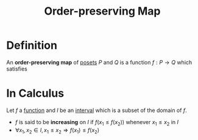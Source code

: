 :PROPERTIES:
:ID:       8e312bc0-0f98-4358-87c0-93aa32eeddef
:ROAM_ALIASES: "Monotone Map" "Monotonic Function" "Increasing Functions" "Poset Homomorphism"
:END:
#+title: Order-preserving Map

* Definition
An *order-preserving map* of [[id:e64ef180-2fff-4790-bf03-1920ea80b239][posets]] \(P\) and \(Q\) is a function \(f: P \to Q\) which satisfies
\begin{equation*}
\forall x, y \in P,\, x\le_{P} y \Longrightarrow f(x) \le_{Q} f(y)
\end{equation*}

* In Calculus
Let \(f\) a [[id:87d42439-b03b-48be-84ab-2215b4733dd7][function]] and \(I\) be an [[id:a995fc0e-d695-4662-a94f-4daad08de069][interval]] which is a subset of the domain of \(f\).

- \(f\) is said to be *increasing* on \(I\) if \(f(x_1 \le f(x_2))\) whenever \(x_1 \le x_2\) in \(I\)
- \(\forall x_1, x_2 \in I,\, x_1\le x_2\Rightarrow f(x_1) \le f(x_2)\)

